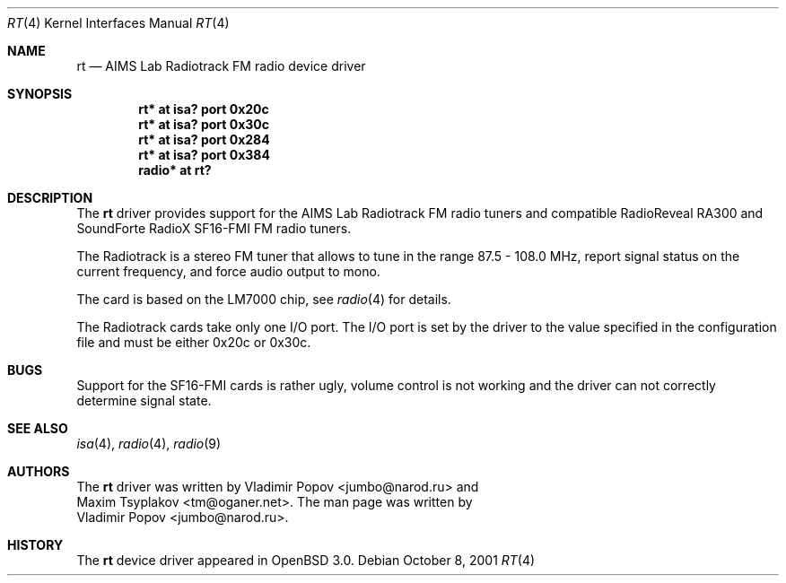 .\"	$OpenBSD: rt.4,v 1.4 2002/01/07 18:37:45 mickey Exp $
.\"	$RuOBSD: rt.4,v 1.3 2001/10/26 05:38:43 form Exp $
.\"
.\" Copyright (c) 2001 Vladimir Popov <jumbo@narod.ru>
.\" All rights reserved.
.\"
.\" Redistribution and use in source and binary forms, with or without
.\" modification, are permitted provided that the following conditions
.\" are met:
.\" 1. Redistributions of source code must retain the above copyright
.\"    notice, this list of conditions and the following disclaimer.
.\" 2. Redistributions in binary form must reproduce the above copyright
.\"    notice, this list of conditions and the following disclaimer in the
.\"    documentation and/or other materials provided with the distribution.
.\"
.\" THIS SOFTWARE IS PROVIDED BY THE AUTHOR ``AS IS'' AND ANY EXPRESS OR
.\" IMPLIED WARRANTIES, INCLUDING, BUT NOT LIMITED TO, THE IMPLIED WARRANTIES
.\" OF MERCHANTABILITY AND FITNESS FOR A PARTICULAR PURPOSE ARE DISCLAIMED.
.\" IN NO EVENT SHALL THE AUTHOR BE LIABLE FOR ANY DIRECT, INDIRECT,
.\" INCIDENTAL, SPECIAL, EXEMPLARY, OR CONSEQUENTIAL DAMAGES (INCLUDING,
.\" BUT NOT LIMITED TO, PROCUREMENT OF SUBSTITUTE GOODS OR SERVICES; LOSS OF
.\" USE, DATA, OR PROFITS; OR BUSINESS INTERRUPTION) HOWEVER CAUSED AND ON
.\" ANY THEORY OF LIABILITY, WHETHER IN CONTRACT, STRICT LIABILITY, OR TORT
.\" (INCLUDING NEGLIGENCE OR OTHERWISE) ARISING IN ANY WAY OUT OF THE USE OF
.\" THIS SOFTWARE, EVEN IF ADVISED OF THE POSSIBILITY OF SUCH DAMAGE.
.\"
.Dd October 8, 2001
.Dt RT 4
.Os
.Sh NAME
.Nm rt
.Nd AIMS Lab Radiotrack FM radio device driver
.Sh SYNOPSIS
.Cd "rt*   at isa? port 0x20c"
.Cd "rt*   at isa? port 0x30c"
.Cd "rt*   at isa? port 0x284"
.Cd "rt*   at isa? port 0x384"
.Cd "radio* at rt?"
.Sh DESCRIPTION
The
.Nm
driver provides support for the AIMS Lab Radiotrack FM radio tuners and
compatible RadioReveal RA300 and SoundForte RadioX SF16-FMI FM radio tuners.
.Pp
The Radiotrack is a stereo FM tuner that allows to tune in the range
87.5 - 108.0 MHz, report signal status on the current frequency, and
force audio output to mono.
.Pp
The card is based on the LM7000 chip, see
.Xr radio 4
for details.
.Pp
The Radiotrack cards take only one I/O port.
The I/O port is set by the driver to the value specified in
the configuration file and must be either 0x20c or 0x30c.
.Sh BUGS
Support for the SF16-FMI cards is rather ugly, volume control is not working
and the driver can not correctly determine signal state.
.Sh SEE ALSO
.Xr isa 4 ,
.Xr radio 4 ,
.Xr radio 9
.Sh AUTHORS
The
.Nm
driver was written by
.An Vladimir Popov Aq jumbo@narod.ru
and
.An Maxim Tsyplakov Aq tm@oganer.net .
The man page was written by
.An Vladimir Popov Aq jumbo@narod.ru .
.Sh HISTORY
The
.Nm
device driver appeared in
.Ox 3.0 .
